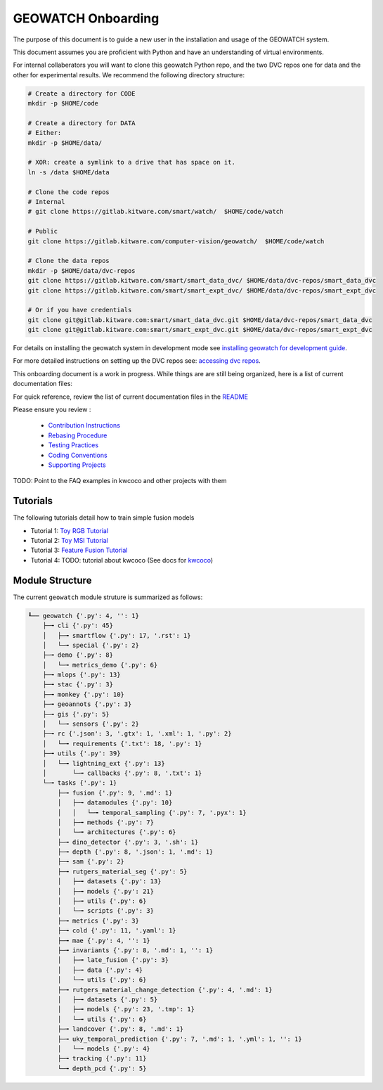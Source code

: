 *******************
GEOWATCH Onboarding
*******************

The purpose of this document is to guide a new user in the installation and
usage of the GEOWATCH system.

This document assumes you are proficient with Python and have an understanding
of virtual environments.


For internal collaberators you will want to clone this geowatch Python repo, and
the two DVC repos one for data and the other for experimental results. We
recommend the following directory structure:

.. code:: bash

   # Create a directory for CODE
   mkdir -p $HOME/code

   # Create a directory for DATA
   # Either:
   mkdir -p $HOME/data/

   # XOR: create a symlink to a drive that has space on it.
   ln -s /data $HOME/data

   # Clone the code repos
   # Internal
   # git clone https://gitlab.kitware.com/smart/watch/  $HOME/code/watch

   # Public
   git clone https://gitlab.kitware.com/computer-vision/geowatch/  $HOME/code/watch

   # Clone the data repos
   mkdir -p $HOME/data/dvc-repos
   git clone https://gitlab.kitware.com/smart/smart_data_dvc/ $HOME/data/dvc-repos/smart_data_dvc
   git clone https://gitlab.kitware.com/smart/smart_expt_dvc/ $HOME/data/dvc-repos/smart_expt_dvc

   # Or if you have credentials
   git clone git@gitlab.kitware.com:smart/smart_data_dvc.git $HOME/data/dvc-repos/smart_data_dvc
   git clone git@gitlab.kitware.com:smart/smart_expt_dvc.git $HOME/data/dvc-repos/smart_expt_dvc


For details on installing the geowatch system in development mode see
`installing geowatch for development guide <environment/installing_geowatch.rst>`_.

For more detailed instructions on setting up the DVC repos see:
`accessing dvc repos <data/access_dvc_repos.rst>`_.


This onboarding document is a work in progress. While things are are still
being organized, here is a list of current documentation files:


For quick reference, review the list of current documentation files in the `README <../../README.rst>`_


Please ensure you review :

  + `Contribution Instructions <development/contribution_instructions.rst>`_

  + `Rebasing Procedure <development/rebasing_procedure.rst>`_

  + `Testing Practices <testing/testing_practices.rst>`_

  + `Coding Conventions <development/coding_conventions.rst>`_

  + `Supporting Projects <misc/supporting_projects.rst>`_


TODO: Point to the FAQ examples in kwcoco and other projects with them


Tutorials
---------

The following tutorials detail how to train simple fusion models


* Tutorial 1: `Toy RGB Tutorial <./tutorial/tutorial1_rgb_network.sh>`_

* Tutorial 2: `Toy MSI Tutorial <./tutorial/tutorial2_msi_network.sh>`_

* Tutorial 3: `Feature Fusion Tutorial <./tutorial/tutorial3_feature_fusion.sh>`_

* Tutorial 4: TODO: tutorial about kwcoco (See docs for `kwcoco <https://gitlab.kitware.com/computer-vision/kwcoco>`_)


Module Structure
-----------------

The current ``geowatch`` module struture is summarized as follows:

.. Generated via: python ~/code/watch/dev/maintain/repo_structure_for_readme.py

.. code:: bash

    ╙── geowatch {'.py': 4, '': 1}
        ├─╼ cli {'.py': 45}
        │   ├─╼ smartflow {'.py': 17, '.rst': 1}
        │   └─╼ special {'.py': 2}
        ├─╼ demo {'.py': 8}
        │   └─╼ metrics_demo {'.py': 6}
        ├─╼ mlops {'.py': 13}
        ├─╼ stac {'.py': 3}
        ├─╼ monkey {'.py': 10}
        ├─╼ geoannots {'.py': 3}
        ├─╼ gis {'.py': 5}
        │   └─╼ sensors {'.py': 2}
        ├─╼ rc {'.json': 3, '.gtx': 1, '.xml': 1, '.py': 2}
        │   └─╼ requirements {'.txt': 18, '.py': 1}
        ├─╼ utils {'.py': 39}
        │   └─╼ lightning_ext {'.py': 13}
        │       └─╼ callbacks {'.py': 8, '.txt': 1}
        └─╼ tasks {'.py': 1}
            ├─╼ fusion {'.py': 9, '.md': 1}
            │   ├─╼ datamodules {'.py': 10}
            │   │   └─╼ temporal_sampling {'.py': 7, '.pyx': 1}
            │   ├─╼ methods {'.py': 7}
            │   └─╼ architectures {'.py': 6}
            ├─╼ dino_detector {'.py': 3, '.sh': 1}
            ├─╼ depth {'.py': 8, '.json': 1, '.md': 1}
            ├─╼ sam {'.py': 2}
            ├─╼ rutgers_material_seg {'.py': 5}
            │   ├─╼ datasets {'.py': 13}
            │   ├─╼ models {'.py': 21}
            │   ├─╼ utils {'.py': 6}
            │   └─╼ scripts {'.py': 3}
            ├─╼ metrics {'.py': 3}
            ├─╼ cold {'.py': 11, '.yaml': 1}
            ├─╼ mae {'.py': 4, '': 1}
            ├─╼ invariants {'.py': 8, '.md': 1, '': 1}
            │   ├─╼ late_fusion {'.py': 3}
            │   ├─╼ data {'.py': 4}
            │   └─╼ utils {'.py': 6}
            ├─╼ rutgers_material_change_detection {'.py': 4, '.md': 1}
            │   ├─╼ datasets {'.py': 5}
            │   ├─╼ models {'.py': 23, '.tmp': 1}
            │   └─╼ utils {'.py': 6}
            ├─╼ landcover {'.py': 8, '.md': 1}
            ├─╼ uky_temporal_prediction {'.py': 7, '.md': 1, '.yml': 1, '': 1}
            │   └─╼ models {'.py': 4}
            ├─╼ tracking {'.py': 11}
            └─╼ depth_pcd {'.py': 5}

